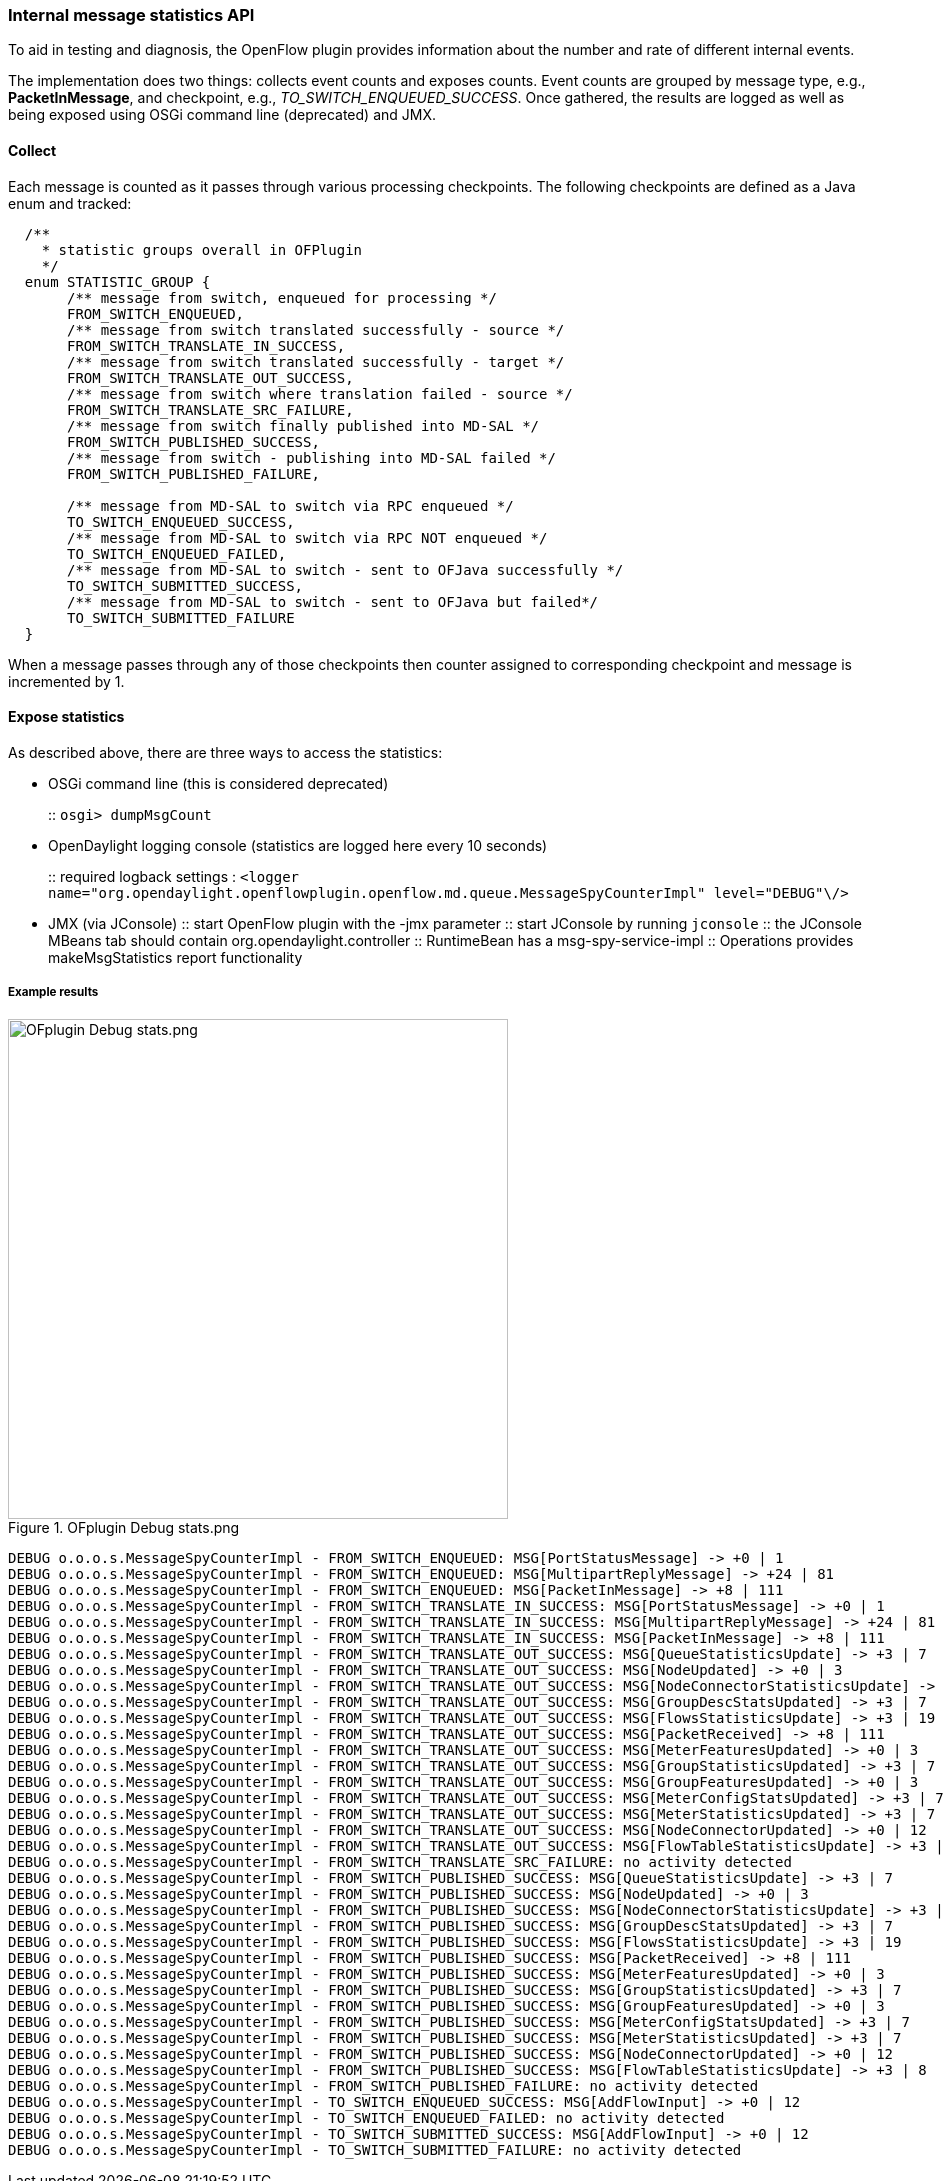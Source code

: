 === Internal message statistics API

To aid in testing and diagnosis, the OpenFlow plugin provides information about the number and rate of different internal events.

The implementation does two things: collects event counts and exposes counts. Event counts are grouped by message type, e.g., *PacketInMessage*, and checkpoint, e.g., _TO_SWITCH_ENQUEUED_SUCCESS_. Once gathered, the results are logged as well as being exposed using OSGi command line (deprecated) and JMX.

[[collect]]
==== Collect

Each message is counted as it passes through various processing checkpoints. The following checkpoints are defined as a Java enum and tracked:

[source, java]
----
  /**
    * statistic groups overall in OFPlugin
    */
  enum STATISTIC_GROUP {
       /** message from switch, enqueued for processing */
       FROM_SWITCH_ENQUEUED,
       /** message from switch translated successfully - source */
       FROM_SWITCH_TRANSLATE_IN_SUCCESS,
       /** message from switch translated successfully - target */
       FROM_SWITCH_TRANSLATE_OUT_SUCCESS,
       /** message from switch where translation failed - source */
       FROM_SWITCH_TRANSLATE_SRC_FAILURE,
       /** message from switch finally published into MD-SAL */
       FROM_SWITCH_PUBLISHED_SUCCESS,
       /** message from switch - publishing into MD-SAL failed */
       FROM_SWITCH_PUBLISHED_FAILURE,
       
       /** message from MD-SAL to switch via RPC enqueued */
       TO_SWITCH_ENQUEUED_SUCCESS,
       /** message from MD-SAL to switch via RPC NOT enqueued */
       TO_SWITCH_ENQUEUED_FAILED,
       /** message from MD-SAL to switch - sent to OFJava successfully */
       TO_SWITCH_SUBMITTED_SUCCESS,
       /** message from MD-SAL to switch - sent to OFJava but failed*/
       TO_SWITCH_SUBMITTED_FAILURE
  }
----

When a message passes through any of those checkpoints then counter assigned to
corresponding checkpoint and message is incremented by 1.

[[expose-results]]
==== Expose statistics

As described above, there are three ways to access the statistics:

* OSGi command line (this is considered deprecated)
+
::
  `osgi> dumpMsgCount`
* OpenDaylight logging console (statistics are logged here every 10 seconds)
+
::
  required logback settings :
  `<logger name="org.opendaylight.openflowplugin.openflow.md.queue.MessageSpyCounterImpl" level="DEBUG"\/>`
* JMX (via JConsole)
::
  start OpenFlow plugin with the +-jmx+ parameter
::
  start JConsole by running `jconsole`
::
  the JConsole MBeans tab should contain org.opendaylight.controller
::
  RuntimeBean has a msg-spy-service-impl
::
  Operations provides makeMsgStatistics report functionality

[[example-result]]
===== Example results

image::openflowplugin/odl-ofp-ofplugin-debug-stats.png[OFplugin Debug stats.png,title="OFplugin Debug stats.png" width="500"]

----
DEBUG o.o.o.s.MessageSpyCounterImpl - FROM_SWITCH_ENQUEUED: MSG[PortStatusMessage] -> +0 | 1
DEBUG o.o.o.s.MessageSpyCounterImpl - FROM_SWITCH_ENQUEUED: MSG[MultipartReplyMessage] -> +24 | 81
DEBUG o.o.o.s.MessageSpyCounterImpl - FROM_SWITCH_ENQUEUED: MSG[PacketInMessage] -> +8 | 111
DEBUG o.o.o.s.MessageSpyCounterImpl - FROM_SWITCH_TRANSLATE_IN_SUCCESS: MSG[PortStatusMessage] -> +0 | 1
DEBUG o.o.o.s.MessageSpyCounterImpl - FROM_SWITCH_TRANSLATE_IN_SUCCESS: MSG[MultipartReplyMessage] -> +24 | 81
DEBUG o.o.o.s.MessageSpyCounterImpl - FROM_SWITCH_TRANSLATE_IN_SUCCESS: MSG[PacketInMessage] -> +8 | 111
DEBUG o.o.o.s.MessageSpyCounterImpl - FROM_SWITCH_TRANSLATE_OUT_SUCCESS: MSG[QueueStatisticsUpdate] -> +3 | 7
DEBUG o.o.o.s.MessageSpyCounterImpl - FROM_SWITCH_TRANSLATE_OUT_SUCCESS: MSG[NodeUpdated] -> +0 | 3
DEBUG o.o.o.s.MessageSpyCounterImpl - FROM_SWITCH_TRANSLATE_OUT_SUCCESS: MSG[NodeConnectorStatisticsUpdate] -> +3 | 7
DEBUG o.o.o.s.MessageSpyCounterImpl - FROM_SWITCH_TRANSLATE_OUT_SUCCESS: MSG[GroupDescStatsUpdated] -> +3 | 7
DEBUG o.o.o.s.MessageSpyCounterImpl - FROM_SWITCH_TRANSLATE_OUT_SUCCESS: MSG[FlowsStatisticsUpdate] -> +3 | 19
DEBUG o.o.o.s.MessageSpyCounterImpl - FROM_SWITCH_TRANSLATE_OUT_SUCCESS: MSG[PacketReceived] -> +8 | 111
DEBUG o.o.o.s.MessageSpyCounterImpl - FROM_SWITCH_TRANSLATE_OUT_SUCCESS: MSG[MeterFeaturesUpdated] -> +0 | 3
DEBUG o.o.o.s.MessageSpyCounterImpl - FROM_SWITCH_TRANSLATE_OUT_SUCCESS: MSG[GroupStatisticsUpdated] -> +3 | 7
DEBUG o.o.o.s.MessageSpyCounterImpl - FROM_SWITCH_TRANSLATE_OUT_SUCCESS: MSG[GroupFeaturesUpdated] -> +0 | 3
DEBUG o.o.o.s.MessageSpyCounterImpl - FROM_SWITCH_TRANSLATE_OUT_SUCCESS: MSG[MeterConfigStatsUpdated] -> +3 | 7
DEBUG o.o.o.s.MessageSpyCounterImpl - FROM_SWITCH_TRANSLATE_OUT_SUCCESS: MSG[MeterStatisticsUpdated] -> +3 | 7
DEBUG o.o.o.s.MessageSpyCounterImpl - FROM_SWITCH_TRANSLATE_OUT_SUCCESS: MSG[NodeConnectorUpdated] -> +0 | 12
DEBUG o.o.o.s.MessageSpyCounterImpl - FROM_SWITCH_TRANSLATE_OUT_SUCCESS: MSG[FlowTableStatisticsUpdate] -> +3 | 8
DEBUG o.o.o.s.MessageSpyCounterImpl - FROM_SWITCH_TRANSLATE_SRC_FAILURE: no activity detected
DEBUG o.o.o.s.MessageSpyCounterImpl - FROM_SWITCH_PUBLISHED_SUCCESS: MSG[QueueStatisticsUpdate] -> +3 | 7
DEBUG o.o.o.s.MessageSpyCounterImpl - FROM_SWITCH_PUBLISHED_SUCCESS: MSG[NodeUpdated] -> +0 | 3
DEBUG o.o.o.s.MessageSpyCounterImpl - FROM_SWITCH_PUBLISHED_SUCCESS: MSG[NodeConnectorStatisticsUpdate] -> +3 | 7
DEBUG o.o.o.s.MessageSpyCounterImpl - FROM_SWITCH_PUBLISHED_SUCCESS: MSG[GroupDescStatsUpdated] -> +3 | 7
DEBUG o.o.o.s.MessageSpyCounterImpl - FROM_SWITCH_PUBLISHED_SUCCESS: MSG[FlowsStatisticsUpdate] -> +3 | 19
DEBUG o.o.o.s.MessageSpyCounterImpl - FROM_SWITCH_PUBLISHED_SUCCESS: MSG[PacketReceived] -> +8 | 111
DEBUG o.o.o.s.MessageSpyCounterImpl - FROM_SWITCH_PUBLISHED_SUCCESS: MSG[MeterFeaturesUpdated] -> +0 | 3
DEBUG o.o.o.s.MessageSpyCounterImpl - FROM_SWITCH_PUBLISHED_SUCCESS: MSG[GroupStatisticsUpdated] -> +3 | 7
DEBUG o.o.o.s.MessageSpyCounterImpl - FROM_SWITCH_PUBLISHED_SUCCESS: MSG[GroupFeaturesUpdated] -> +0 | 3
DEBUG o.o.o.s.MessageSpyCounterImpl - FROM_SWITCH_PUBLISHED_SUCCESS: MSG[MeterConfigStatsUpdated] -> +3 | 7
DEBUG o.o.o.s.MessageSpyCounterImpl - FROM_SWITCH_PUBLISHED_SUCCESS: MSG[MeterStatisticsUpdated] -> +3 | 7
DEBUG o.o.o.s.MessageSpyCounterImpl - FROM_SWITCH_PUBLISHED_SUCCESS: MSG[NodeConnectorUpdated] -> +0 | 12
DEBUG o.o.o.s.MessageSpyCounterImpl - FROM_SWITCH_PUBLISHED_SUCCESS: MSG[FlowTableStatisticsUpdate] -> +3 | 8
DEBUG o.o.o.s.MessageSpyCounterImpl - FROM_SWITCH_PUBLISHED_FAILURE: no activity detected
DEBUG o.o.o.s.MessageSpyCounterImpl - TO_SWITCH_ENQUEUED_SUCCESS: MSG[AddFlowInput] -> +0 | 12
DEBUG o.o.o.s.MessageSpyCounterImpl - TO_SWITCH_ENQUEUED_FAILED: no activity detected
DEBUG o.o.o.s.MessageSpyCounterImpl - TO_SWITCH_SUBMITTED_SUCCESS: MSG[AddFlowInput] -> +0 | 12
DEBUG o.o.o.s.MessageSpyCounterImpl - TO_SWITCH_SUBMITTED_FAILURE: no activity detected
----
